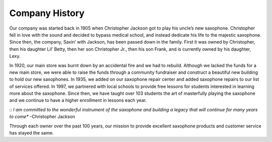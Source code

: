 Company History
===============

Our company was started back in 1905 when Christopher Jackson got to play his uncle’s new saxophone. Christopher fell in love with the sound and decided to bypass medical school, and instead dedicate his life to the majestic saxophone. Since then, the company, Saxin’ with Jackson, has been passed down in the family. First it was owned by Christopher, then his daughter Lil’ Betty, then her son Christopher Jr., then his son Frank, and is currently owned by his daughter, Lexy. 

In 1920, our main store was burnt down by an accidental fire and we had to rebuild. Although we lacked the funds for a new main store, we were able to raise the funds through a community fundraiser and construct a beautiful new building to hold our new saxophones. In 1935, we added on our saxophone repair center and added saxophone repairs to our list of services offered. In 1997, we partnered with local schools to provide free lessons for students interested in learning more about the saxophone. Since then, we have taught over 103 students the art of masterfully playing the saxophone and we continue to have a higher enrollment in lessons each year.

::
*I am committed to the wonderful instrument of the saxophone and building a legacy that will continue for many years to come** -Christopher Jackson
::

Through each owner over the past 100 years, our mission to provide excellent saxophone products and customer service has stayed the same. 
